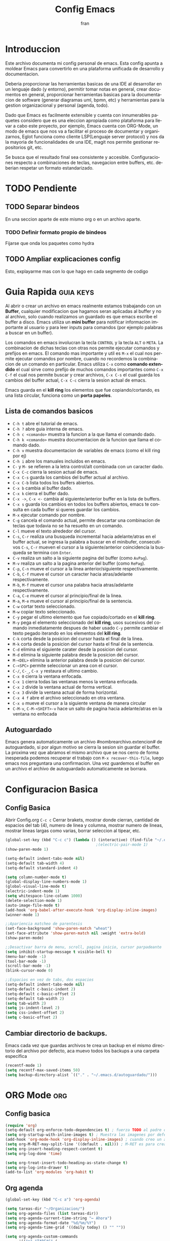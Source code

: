 #+TITLE: Config Emacs
#+AUTHOR: fran
#+LANGUAGE: es
#+STARTUP: content indent showeverything
#+DESCRIPTION: Configuracion personal de emacs para centralizar lo que es documentacion, desarrollo y edicion de texto en general.
#+PROPERTY: header-args:emacs-lisp :tangle "init.el"

* Introduccion
Este archivo  documenta mi config personal de emacs. Esta config apunta a moldear Emacs para convertirlo en una plataforma unificada de desarrollo y documentacion.

Deberia proporcionar las herramientas basicas de una IDE al desarrollar en un lenguaje dado (y entorno), permitir tomar notas en general, crear documentos en general, proporcionar herramientas basicas para la documentacion de software (generar diagramas uml, bpmn, etc) y herramientas para la gestion organizacional y personal (agenda, todo).

Dado que Emacs es facilmente extensible y cuenta con innumerables paquetes considero que es una eleccion apropiada como plataforma para llevar a cabo este proyecto, por ejemplo, Emacs cuenta con ORG-Mode, un modo de emacs que nos va a facilitar el proceso de documentar y organizarnos, Eglot funciona como cliente LSP(Lenguaje server protocol) y nos da la mayoria de funcionalidades de una IDE, magit nos permite gestionar repositorios git, etc.

Se busca que el resultado final sea consistente y accesible. Configuraciones respecto a combinaciones de teclas, navegacion entre buffers, etc. deberian respetar un formato estandarizado.

* TODO Pendiente
** TODO Separar bindeos
En una seccion aparte de este mismo org o en un archivo aparte.
*** TODO Definir formato propio de bindeos
Fijarse que onda los paquetes como hydra
** TODO Ampliar explicaciones config
Esto, explayarme mas con lo que hago en cada segmento de codigo

* Guia Rapida :guia:keys:
Al abrir o crear un archivo en emacs realmente estamos trabajando con un *Buffer*, cualquier modificacion que hagamos seran aplicadas al buffer y no al archivo, solo cuando realizamos un guardado es que emacs escribe el buffer a disco. Emacs utiliza un *mini buffer* para notificar informacion importante al usuario y para leer inputs para comandos (por ejemplo palabras a buscar en un buffer).

Los comandos en emacs involucran la tecla =CONTROL= y la tecla =ALT= o =META=. La combinacion de dichas teclas con otras nos permite ejecutar comandos y prefijos en emacs. El comando mas importante y util es =M-x= el cual nos permite ejecutar comandos por nombre, cuando no recordemos la combinacion de un comando en particular. Emacs utiliza =C-x= como *comando extendido* el cual sirve como prefijo de muchos comandos importantes como =C-x C-f= el cual nos permite buscar y crear archivos, =C-x C-s= el cual guarda los cambios del buffer actual, =C-x C-c= cierra la sesion actual de emacs.

Emacs guarda en el *kill ring* los elementos que fue copiando/cortando, es una lista circular, funciona como un *porta papeles*.

** Lista de comandos basicos
- =C-h t= abre el tutorial de emacs.
- =C-h ?= abre guia interna de emacs.
- =C-h c <comando>= muestra la funcion a la que llama el comando dado.
- =C-h k <comando>= muestra documentacion de la funcion que llama el comando dado.
- =C-h v= muestra documentacion de variables de emacs (como el kill ring por ej)
- =C-h i= abre los manuales incluidos en emacs.
- =C-= y =M-= se refieren a la letra control/alt combinada con un caracter dado.
- =C-x C-c= cierra la sesion actual de emacs.
- =C-x C-s= guarda los cambios del buffer actual al archivo.
- =C-x C-b= lista todos los buffers abiertos.
- =C-x b= cambia al buffer dado.
- =C-x k= cierra el buffer dado.
- =C-x ->=, =C-x <-= cambia al siguiente/anterior buffer en la lista de buffers.
- =C-x s= guarda los cambios en todos los buffers abiertos, emacs te consulta en cada buffer si queres guardar los cambios.
- =M-x= ejecutar comando por nombre.
- =C-g= cancela el comando actual, permite descartar una combinacion de teclas que todavia no se ha resuelto en un comando.
- =C-l= mueve el texto alrededor del cursor.
- =C-s=, =C-r= realiza una busqueda incremental hacia adelante/atras en el buffer actual, se ingresa la palabra a buscar en el minibufer, consecutivos =C-s=, =C-r= mueven el cursor a la siguiente/anterior coincidencia la busqueda se termina con =Enter=.
- =C-v= realiza un salto a la siguiente pagina del buffer (como =AvPag=).
- =M-v= realiza un salto a la pagina anterior del buffer (como =RePag=).
- =C-p=, =C-n= mueve el cursor a la linea anterior/siguiente respectivamente.
- =C-b=, =C-f= mueve el cursor un caracter hacia atras/adelante respectivamente.
- =M-b=, =M-f= mueve el cursor una palabra hacia atras/adelante respectivamente.
- =C-a=, =C-e= mueve el cursor al principio/final de la linea.
- =M-a=, =M-e= mueve el cursor al principio/final de la sentencia.
- =C-w= cortar texto seleccionado.
- =M-w= copiar texto seleccionado.
- =C-y= pegar el ultimo elemento que fue copiado/cortado en el *kill ring*.
- =M-y= pega el elemento seleccionado del *kill ring*, usos sucesivos del comando inmediatamente despues de haber usado =C-y= permite cambiar el texto pegado iterando en los elementos del *kill ring*.
- =C-k= corta desde la posicion del cursor hasta el final de la linea.
- =M-k= corta desde la posicion del cursor hasta el final de la sentencia.
- =C-d= elimina el siguiente carater desde la posicion del cursor.
- =M-d= elimina la siguiente palabra desde la posicion del cursor.
- =M-<DEL>= elimina la anterior palabra desde la posicion del cursor.
- =C-<SPC>= permite seleccionar un area con el cursor.
- =C-/=, =C-_=, =C-x y= restaura el ultimo cambio.
- =C-x 0= cierra la ventana enfocada.
- =C-x 1= cierra todas las ventanas menos la ventana enfocada.
- =C-x 2= divide la ventana actual de forma vertical.
- =C-x 3= divide la ventana actual de forma horizontal.
- =C-x 4 f= abre el archivo seleccionado en otra ventana.
- =C-x o= mueve el cursor a la siguiente ventana de manera circular
- =C-M-v=, =C-M-<SHIFT>-v= hace un salto de pagina hacia adelante/atras en la ventana no enfocada

** Autoguardado
Emacs genera automaticamente un archivo #nombrearchivo.extencion# de autoguardado, si por algun motivo se cierra la sesion sin guardar el buffer. La proxima vez que abramos el mismo archivo que se nos cerro de forma inesperada podemos recuperar el trabajo con =M-x recover-this-file=, luego emacs nos preguntara una confirmacion. Una vez guardemos el buffer en un archivo el archivo de autoguardado automaticamente se borrara.

* Configuracion Basica
** Config Basica
Abrir Config.org =C-c c=
Cerrar brakets, mostrar donde cierran, cantidad de espacios del tab (4), numero de linea y columna, mostrar numero de lineas, mostrar lineas largas como varias, borrar seleccion al tipear, etc.
#+begin_src emacs-lisp
  (global-set-key (kbd "C-c c") (lambda () (interactive) (find-file "~/.emacs.d/config.org"))) ; bindeo para abrir config
                                          ;(electric-pair-mode 1)
  (show-paren-mode 1)

  (setq-default indent-tabs-mode nil)
  (setq-default tab-width 4)
  (setq-default standard-indent 4)

  (setq column-number-mode t)
  (global-display-line-numbers-mode 1)
  (global-visual-line-mode t)
  (electric-indent-mode 1)
  (setq whitespace-line-column 1000)
  (delete-selection-mode 1)
  (auto-image-file-mode t)
  (add-hook 'org-babel-after-execute-hook 'org-display-inline-images)
  (winner-mode 1)

  ;;Apariencia matcheo de parentesis 
  (set-face-background 'show-paren-match "wheat")
  (set-face-attribute 'show-paren-match nil :weight 'extra-bold)
  (show-paren-mode)

  ;;Desactivar barra de menu, scroll, pagina inicio, cursor parpadeante
  (setq inhibit-startup-message t visible-bell t)
  (menu-bar-mode -1)
  (tool-bar-mode -1)
  (scroll-bar-mode -1)
  (blink-cursor-mode 0)

  ;;Espacios en vez de tabs, dos espacios
  (setq-default indent-tabs-mode nil)
  (setq-default c-basic-indent 2)
  (setq-default c-basic-offset 2)
  (setq-default tab-width 2)
  (setq tab-width 2)
  (setq js-indent-level 2)
  (setq css-indent-offset 2)
  (setq c-basic-offset 2)
#+end_src

** Cambiar directorio de backups.
Emacs cada vez que guardas archivos te crea un backup en el mismo directorio del archivo por defecto, aca muevo todos los backups a una carpeta especifica
#+begin_src emacs-lisp
  (recentf-mode 1)
  (setq recentf-max-saved-items 50)
  (setq backup-directory-alist `(("." . "~/.emacs.d/autoguardado/")))
#+end_src

* ORG Mode :org:
** Config basica
#+begin_src emacs-lisp
  (require 'org)
  (setq-default org-enforce-todo-dependencies t) ; fuerza TODO al padre de un item
  (setq org-startup-with-inline-images t) ; Muestra las imagenes por defecto, en vez de mostrar links
  (add-hook 'org-mode-hook 'org-display-inline-images) ; cuando creo un archivo desde el org mode (por ejemplo una img como resultado de plant uml) actualiza todas las imagenes
  (setq org-M-RET-may-split-line '((default . nil))) ; M-RET es para crear nuevo headline, item lista, subnivel, etc del nivel actual
  (setq org-insert-heading-respect-content t)
  (setq org-log-done 'time)

  (setq org-treat-insert-todo-heading-as-state-change t)
  (setq org-log-into-drawer t)
  (add-to-list 'org-modules 'org-habit t)
#+end_src
** Org agenda
#+begin_src emacs-lisp
  (global-set-key (kbd "C-c a") 'org-agenda)

  (setq tareas-dir "~/Organizacion/")
  (setq org-agenda-files (list tareas-dir))
  (setq org-agenda-current-time-string "← Ahora")
  (setq org-agenda-format-date "%d/%m/%Y")
  (setq org-agenda-time-grid '((daily today) () "" ""))

  (setq org-agenda-custom-commands
        '(("n" "TAREAS" (
            (tags-todo "+DEADLINE<\"<today>\"|+SCHEDULED<\"<today>\""
                       ((org-agenda-overriding-header "\nATRASADO\n")
                        (org-agenda-block-separator ?─)
                        (org-agenda-skip-function '(org-agenda-skip-entry-if 'done))))
            
            (agenda ""
                    ((org-agenda-overriding-header "\nDIA\n")
                     (org-agenda-block-separator ?─)
                     (org-agenda-span 1)))
            
            (agenda ""
                    ((org-agenda-overriding-header "\nSEMANA\n")
                     (org-agenda-block-separator ?─)
                     (org-agenda-span 7)))
            (agenda ""
                    ((org-agenda-overriding-header "\nMES\n")
                     (org-agenda-block-separator ?─)
                     (org-agenda-span 30)))

            (tags-todo "*"
                       ((org-agenda-overriding-header "\nTAREAS A FUTURO\n")
                        (org-agenda-block-separator ?─)
                        (org-agenda-skip-function '(org-agenda-skip-entry-if 'done 'scheduled 'deadline))))))))

#+end_src

* GUI
** Fuentes
#+begin_src emacs-lisp
  (set-language-environment "UTF-8")
  (set-default-coding-systems 'utf-8)
  (setq-default line-spacing 0.12)

  (setq fran/fuente-codigo "Inconsolata Nerd Font")
  (setq fran/fuente-texto "Iosevka Nerd Font")

  (set-face-attribute 'org-block nil :family fran/fuente-codigo)
  (set-face-attribute 'default nil :family fran/fuente-texto :height 150)

  (add-hook 'prog-mode-hook
            (lambda ()
              (setq buffer-face-mode-face `(:family ,fran/fuente-codigo))
              (buffer-face-mode t)))
#+end_src


* Propio
Funciones definidas por mi, algunos cambios de bindeos, etc.

#+begin_src emacs-lisp
  (setq fran/lista-temas '(doom-tomorrow-day doom-tomorrow-night))
  (setq aux-temas 0)

  (setq fran/tema-actual (nth aux-temas fran/lista-temas))
  (defun fran/cambiar-tema ()
    (interactive)
    (progn
      (when fran/tema-actual (disable-theme fran/tema-actual))
      (setq aux-temas (mod (1+ aux-temas) (length fran/lista-temas)))
      (setq fran/tema-actual (nth aux-temas fran/lista-temas))
      (load-theme fran/tema-actual t)))

  (defun fran/nueva-linea-abajo () 
    (interactive) 
    (end-of-line) 
    (newline-and-indent))

  (defun fran/nueva-linea-arriba () 
    (interactive) 
    (beginning-of-line) 
    (newline) 
    (forward-line -1) 
    (indent-according-to-mode))


  (global-set-key (kbd "C-c t") 'fran/cambiar-tema)
  (global-set-key (kbd "M-RET") 'fran/nueva-linea-abajo)
  (global-set-key (kbd "M-S-RET") 'fran/nueva-linea-arriba)
  (global-set-key (kbd "C-S-z") 'undo-redo)
  (global-set-key (kbd "C-z") 'undo)
#+end_src

** Acciones al guardar archivos org 
Autotanglear archivos .el al guardar archivos.org.
Lo mismo que hacer =C-c C-v t=.
#+begin_src emacs-lisp
  (defun fran/auto-tangle ()
    (when (string-equal (file-name-extension buffer-file-name) "org")
      (org-babel-tangle)))
  (add-hook 'after-save-hook 'fran/auto-tangle)
#+end_src

* Paquetes :paquetes:
** Paquetes esenciales
*** Gestor de paquetes
Inicializo el gestor de paquetes por defecto de emacs, agrego repos melpa y gnu, inicializo use-package.
#+begin_src emacs-lisp
  (require 'package)
  (setq package-archives '(("melpa" . "https://melpa.org/packages/")
                           ("gnu" . "https://elpa.gnu.org/packages/")))
  (package-initialize)

  (unless package-archive-contents
    (package-refresh-contents))

  (unless (package-installed-p 'use-package)
    (package-refresh-contents)
    (package-install 'use-package))
  (require 'use-package)
#+end_src

*** Paquetes que mejoran la experiencia en emacs
Vertico es una UI para el autocompletado del minibuffer.
#+begin_src emacs-lisp
  (use-package vertico :ensure t
    :custom
    (vertico-scroll-margin 0)
    (vertico-count 10)
    (vertico-resize t)
    (vertico-cycle t)
    :init
    (vertico-mode))
  (setq completion-ignore-case t)
  (setq read-file-name-completion-ignore-case t)
  (keymap-set vertico-map "<left>" #'vertico-directory-up)
  (keymap-set vertico-map "<right>" #'vertico-insert)
#+end_src

Corfu, UI autocompletado de buffer (codigo).
#+begin_src emacs-lisp
  (use-package corfu :ensure t
    :hook
    (corfu-mode . corfu-popupinfo-mode)
    :custom
    (corfu-auto t)
    (corfu-cycle t)
    (corfu-resize t)
    (corfu-auto-delay 0.25)
    (corfu-auto-prefix 1)
    (corfu-preview-current nil)
    ;; Recommended: Enable Corfu globally.  This is recommended since Dabbrev can
    ;; be used globally (M-/).  See also the customization variable
    ;; `global-corfu-modes' to exclude certain modes.
    :init
    (global-corfu-mode))
  (keymap-set corfu-map "TAB" #'corfu-next)
  (keymap-set corfu-map "<backtab>" #'corfu-previous)
  (setq corfu-popupinfo-delay 0.2)

  (with-eval-after-load 'corfu
    (define-key corfu-map (kbd "<next>") #'corfu-popupinfo-scroll-up)
    (define-key corfu-map (kbd "<prior>") #'corfu-popupinfo-scroll-down))

#+end_src

Which-key, muestra opciones de autocompletado para comandos. Marginalia, muestra metadatos en el minibuffer (info de comandos, permisos de archivos, etc).
#+begin_src emacs-lisp
  (use-package which-key :ensure t :config (which-key-mode))
  (use-package marginalia :ensure t :init (marginalia-mode))
#+end_src

Orderless, agrega busqueda sin orden en los autocompletados.
#+begin_src emacs-lisp
  (use-package orderless
    :ensure t
    :custom
    (completion-styles '(orderless basic))
    (completion-category-overrides '((file (styles basic partial-completion)))))

  (setq orderless-skip-highlighting nil
        orderless-component-separator #'orderless-escapable-split-on-space)

#+end_src

** Paquetes desarrollo
*** Paquetes que proveen funcionalidades de IDE.
Magit, GUI de git en emacs
Projectile, mejora la gestion de proyectos, busqueda de archivo en el proyecto, compilacion, etc.
#+begin_src emacs-lisp 
  (use-package magit :ensure t)
  (use-package projectile :ensure t :init (projectile-mode +1)
    :config (define-key projectile-mode-map (kbd "C-c p") 'projectile-command-map))
#+end_src

Flycheck le da una UI al debuguer, errores de sintaxix, numero linea con error, subrayar variable con error,etc.
Quickrun es para hacer ejecucciones de codigo en el buffer.
#+begin_src emacs-lisp
  (use-package yasnippet-snippets :ensure t)
  (use-package flycheck :ensure t :init (global-flycheck-mode))
  (use-package quickrun  :ensure t :bind ("C-c r" . quickrun))
#+end_src

Eglot, LSP de emacs, configurado con algunos lenguajes.
#+begin_src emacs-lisp
  (use-package eglot
    :hook
    ((c-mode . eglot-ensure)
     (c++-mode . eglot-ensure))
    :custom
    (fset #'jsonrpc--log-event #'ignore)
    (eglot-events-buffer-size 0))
  (setq eglot-autoshutdown t)
  
  (add-hook 'java-mode-hook 'eglot-java-mode)
#+end_src

Yasnippet, permite definir snippets en emacs, viene con varios por defecto.
Algunas definiciones de snippets para org-mode, tangle archivo, a directorio, etc.
#+begin_src emacs-lisp
  (use-package yasnippet :ensure t :config (yas-global-mode 1))

  (yas-define-snippets 'org-mode
                       '(("eli" "#+begin_src emacs-lisp \n${1:}\n#+end_src"
                          "Bloque de codigo emacs-lisp" nil nil nil "~/.emacs.d/snippets/elt" nil nil)

                         ("ela" "#+begin_src emacs-lisp :tangle \"${1:archivo}\" :mkdirp yes\n\n#+end_src"
                          "Bloque de codigo emacs-lisp con tangle a $archivo" nil nil nil "~/.emacs.d/snippets/ela" nil nil)

                         ("suml" "#+begin_src plantuml :file \"${1:archivo}\" :mkdirp yes\n\n#+end_src"
                          "Bloque de codigo plantuml, guarda en $archivo" nil nil nil "~/.emacs.d/snippets/suml" nil nil)

                         ("sscm" "#+begin_src scheme \n${1:}\n#+end_src"
                          "Bloque de codigo scheme" nil nil nil "~/.emacs.d/snippets/scheme" nil nil)))

#+end_src

Api de devdocs, documentacion de muchisimos lenguajes.
#+begin_src emacs-lisp
  (use-package devdocs :ensure t)
  (global-set-key (kbd "C-h D") 'devdocs-lookup)
#+end_src

*** Lenguajes
Paquetes de lenguajes especificos

Sly, REPL common lisp para emacs.
#+begin_src emacs-lisp
  (use-package sly :ensure t)
  (setq inferior-lisp-program "/usr/bin/sbcl")
#+end_src

** Paquetes ORG
Tabla de contenidos org.
#+begin_src emacs-lisp
  (use-package toc-org :ensure t
    :commands toc-org-enable
    :init (add-hook 'org-mode-hook 'toc-org-enable))
#+end_src

Plantum, genera diagramas UML desde codigo plant uml ejecutado con org-babel
#+begin_src emacs-lisp
  (use-package plantuml-mode :ensure t)
  (setq org-plantuml-jar-path (expand-file-name "~/.emacs.d/plantuml/plantuml.jar"))
  (add-to-list 'org-src-lang-modes '("plantuml" . plantuml))
  (org-babel-do-load-languages
   'org-babel-load-languages
   '((scheme . t)
     (plantuml . t)))
#+end_src

** GUI
#+begin_src emacs-lisp
  (use-package doom-themes
    :ensure t
    :config
    (setq doom-themes-enable-bold t
          doom-themes-enable-italic t)
    (load-theme fran/tema-actual t)
    (doom-themes-visual-bell-config)
    (doom-themes-org-config))

  (use-package solaire-mode  ;; Cambia de color los buffers "secundarios" como pop ups, terminal, etc. para que sea mas facil distinguir de los "primarios"
    :ensure t
    :config
    (solaire-global-mode +1))

  (use-package rainbow-mode :ensure t :hook org-mode prog-mode) ;;Muestra los codigos rgb con color

  (use-package rainbow-identifiers :ensure t)
  (add-hook 'prog-mode-hook 'rainbow-identifiers-mode)

  (use-package rainbow-delimiters :ensure t :hook ((org-mode . rainbow-delimiters-mode) (prog-mode . rainbow-delimiters-mode)))

  ;;Para leer pdfs
  (use-package pdf-tools :ensure t :config
    (pdf-loader-install)
    (setq pdf-loader-install-commands 'install))
  (add-hook 'pdf-view-mode-hook (lambda () (display-line-numbers-mode -1)))
  (setq pdf-view-disable-text-extraction nil)
#+end_src


